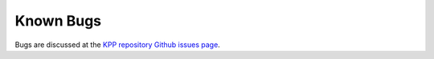 ##########
Known Bugs
##########

Bugs are discussed at the `KPP repository Github issues page
<https://github.com/KineticPreProcessor/KPP/issues/>`_.
